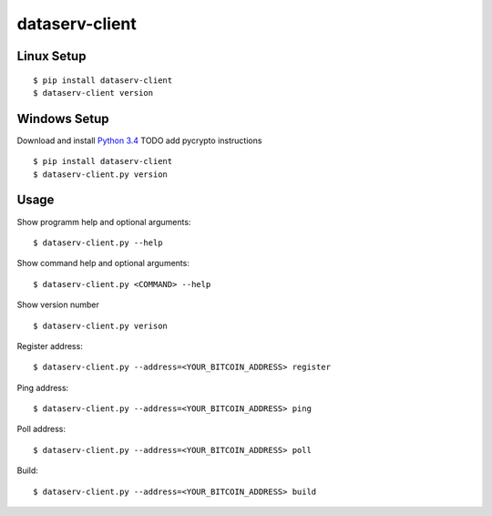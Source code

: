 ###############
dataserv-client
###############

|BuildLink|_ |CoverageLink|_ |LicenseLink|_ |IssuesLink|_


.. |BuildLink| image:: https://travis-ci.org/Storj/dataserv-client.svg?branch=master
.. _BuildLink: https://travis-ci.org/Storj/dataserv-client

.. |CoverageLink| image:: https://coveralls.io/repos/Storj/dataserv-client/badge.svg
.. _CoverageLink: https://coveralls.io/r/Storj/dataserv-client

.. |LicenseLink| image:: https://img.shields.io/badge/license-MIT-blue.svg
.. _LicenseLink: https://raw.githubusercontent.com/Storj/dataserv-client

.. |IssuesLink| image:: https://img.shields.io/github/issues/Storj/dataserv-client.svg
.. _IssuesLink: https://github.com/Storj/dataserv-client/issues


Linux Setup
###########

::

    $ pip install dataserv-client
    $ dataserv-client version


Windows Setup
#############

Download and install `Python 3.4 <https://www.python.org/downloads/release/python-343/>`_
TODO add pycrypto instructions

::

    $ pip install dataserv-client
    $ dataserv-client.py version


Usage
#####

Show programm help and optional arguments:

::

    $ dataserv-client.py --help


Show command help and optional arguments:

::

    $ dataserv-client.py <COMMAND> --help


Show version number

::

    $ dataserv-client.py verison


Register address:

::

    $ dataserv-client.py --address=<YOUR_BITCOIN_ADDRESS> register


Ping address:

::

    $ dataserv-client.py --address=<YOUR_BITCOIN_ADDRESS> ping


Poll address:

::

    $ dataserv-client.py --address=<YOUR_BITCOIN_ADDRESS> poll


Build:

::

    $ dataserv-client.py --address=<YOUR_BITCOIN_ADDRESS> build
